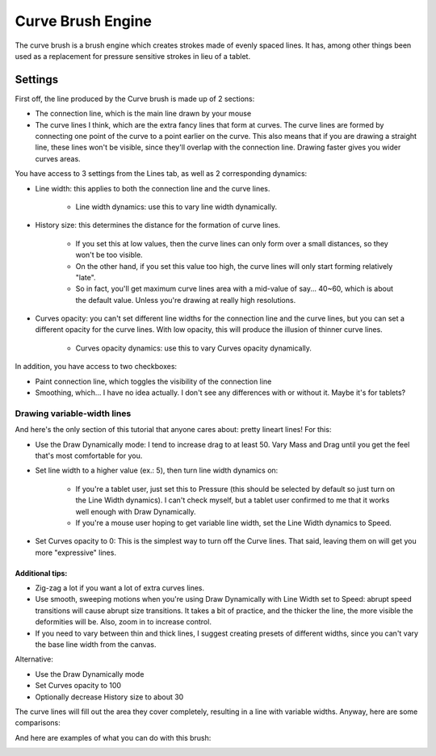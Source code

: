 .. meta::
   :description:
        The Curve Brush Engine manual page.

.. metadata-placeholder

   :authors: - Wolthera van Hövell tot Westerflier <griffinvalley@gmail.com>
             - Raghavendra Kamath <raghavendr.raghu@gmail.com>
             - Scott Petrovic
             - ValerieVK
   :license: GNU free documentation license 1.3 or later.

.. index:: Brush Engine, Curve Brush Engine
.. _curve_brush_engine:

==================
Curve Brush Engine
==================

.. image:: /images/icons/curvebrush.svg

The curve brush is a brush engine which creates strokes made of evenly spaced lines. It has, among other things been used as a replacement for pressure sensitive strokes in lieu of a tablet.

Settings
--------

First off, the line produced by the Curve brush is made up of 2 sections:

* The connection line, which is the main line drawn by your mouse

* The curve lines I think, which are the extra fancy lines that form at curves. The curve lines are formed by connecting one point of the curve to a point earlier on the curve. This also means that if you are drawing a straight line, these lines won't be visible, since they'll overlap with the connection line. Drawing faster gives you wider curves areas.


.. image:: /images/en/Krita-tutorial6-I.1-1.png

You have access to 3 settings from the Lines tab, as well as 2 corresponding dynamics:

* Line width: this applies to both the connection line and the curve lines. 

    * Line width dynamics: use this to vary line width dynamically.

* History size: this determines the distance for the formation of curve lines.

    * If you set this at low values, then the curve lines can only form over a small distances, so they won't be too visible.
    * On the other hand, if you set this value too high, the curve lines will only start forming relatively "late".
    * So in fact, you'll get maximum curve lines area with a mid-value of say... 40~60, which is about the default value. Unless you're drawing at really high resolutions.

* Curves opacity: you can't set different line widths for the connection line and the curve lines, but you can set a different opacity for the curve lines. With low opacity, this will produce the illusion of thinner curve lines.

    * Curves opacity dynamics: use this to vary Curves opacity dynamically.

In addition, you have access to two checkboxes:

* Paint connection line, which toggles the visibility of the connection line
* Smoothing, which... I have no idea actually. I don't see any differences with or without it. Maybe it's for tablets?

.. image:: /images/en/Krita-tutorial6-I.1-2.png

Drawing variable-width lines
~~~~~~~~~~~~~~~~~~~~~~~~~~~~

And here's the only section of this tutorial that anyone cares about: pretty lineart lines! For this:

* Use the Draw Dynamically mode: I tend to increase drag to at least 50. Vary Mass and Drag until you get the feel that's most comfortable for you.

.. image:: /images/en/Krita-tutorial6-I.2-1.png

* Set line width to a higher value (ex.: 5), then turn line width dynamics on:

    * If you're a tablet user, just set this to Pressure (this should be selected by default so just turn on the Line Width dynamics). I can't check myself, but a tablet user confirmed to me that it works well enough with Draw Dynamically.
    * If you're a mouse user hoping to get variable line width, set the Line Width dynamics to Speed.

.. image:: /images/en/Krita-tutorial6-I.2-2.png

* Set Curves opacity to 0: This is the simplest way to turn off the Curve lines. That said, leaving them on will get you more "expressive" lines.

Additional tips:
^^^^^^^^^^^^^^^^

* Zig-zag a lot if you want a lot of extra curves lines.
* Use smooth, sweeping motions when you're using Draw Dynamically with Line Width set to Speed: abrupt speed transitions will cause abrupt size transitions. It takes a bit of practice, and the thicker the line, the more visible the deformities will be. Also, zoom in to increase control.
* If you need to vary between thin and thick lines, I suggest creating presets of different widths, since you can't vary the base line width from the canvas.

Alternative:

* Use the Draw Dynamically mode
* Set Curves opacity to 100
* Optionally decrease History size to about 30

The curve lines will fill out the area they cover completely, resulting in a line with variable widths. Anyway, here are some comparisons:

.. image:: /images/en/Krita-tutorial6-I.2-3.png

And here are examples of what you can do with this brush:

.. image:: /images/en/Krita-tutorial6-I.2-4.png

